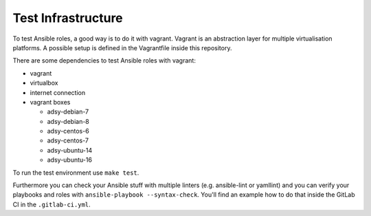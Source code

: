 ===================
Test Infrastructure
===================

To test Ansible roles, a good way is to do it with vagrant. Vagrant is an
abstraction layer for multiple virtualisation platforms. A possible setup is
defined in the Vagrantfile inside this repository.

There are some dependencies to test Ansible roles with vagrant:

* vagrant
* virtualbox
* internet connection
* vagrant boxes

  * adsy-debian-7
  * adsy-debian-8
  * adsy-centos-6
  * adsy-centos-7
  * adsy-ubuntu-14
  * adsy-ubuntu-16

To run the test environment use ``make test``.

Furthermore you can check your Ansible stuff with multiple linters (e.g.
ansible-lint or yamllint) and you can verify your playbooks and roles with
``ansible-playbook --syntax-check``. You'll find an example how to do that
inside the GitLab CI in the ``.gitlab-ci.yml``.


.. vim: set spell spelllang=en foldmethod=marker sw=2 ts=2 et wrap tw=76 :
